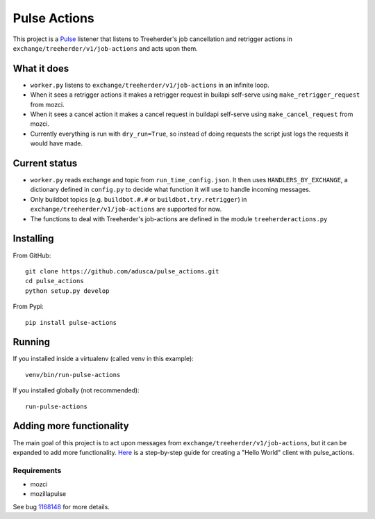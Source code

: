 =============
Pulse Actions
=============

This project is a Pulse_ listener that listens to Treeherder's job cancellation and retrigger actions in ``exchange/treeherder/v1/job-actions`` and acts upon them.

What it does
============

* ``worker.py`` listens to ``exchange/treeherder/v1/job-actions`` in an infinite loop.

* When it sees a retrigger actions it makes a retrigger request in builapi self-serve using ``make_retrigger_request`` from mozci.

* When it sees a cancel action it makes a cancel request in buildapi self-serve using ``make_cancel_request`` from mozci.

* Currently everything is run with ``dry_run=True``, so instead of doing requests the script just logs the requests it would have made.


Current status
==============

* ``worker.py`` reads exchange and topic from ``run_time_config.json``. It then uses ``HANDLERS_BY_EXCHANGE``, a dictionary defined in ``config.py`` to decide what function it will use to handle incoming messages.

* Only buildbot topics (e.g. ``buildbot.#.#`` or ``buildbot.try.retrigger``) in ``exchange/treeherder/v1/job-actions`` are supported for now.

* The functions to deal with Treeherder's job-actions are defined in the module ``treeherderactions.py``


Installing
==========

From GitHub::

    git clone https://github.com/adusca/pulse_actions.git
    cd pulse_actions
    python setup.py develop

From Pypi::

    pip install pulse-actions

Running
=======

If you installed inside a virtualenv (called venv in this example)::

    venv/bin/run-pulse-actions

If you installed globally (not recommended)::

    run-pulse-actions

Adding more functionality
=========================

The main goal of this project is to act upon messages from  ``exchange/treeherder/v1/job-actions``, but it can be expanded to add more functionality. Here_ is a step-by-step guide for creating a "Hello World" client with pulse_actions.


Requirements
------------

* mozci
* mozillapulse

See bug 1168148_ for more details.

.. _Pulse: https://wiki.mozilla.org/Auto-tools/Projects/Pulse
.. _1168148: https://bugzilla.mozilla.org/show_bug.cgi?id=1168148
.. _Here: https://github.com/adusca/pulse_actions/blob/master/hello_world.md
